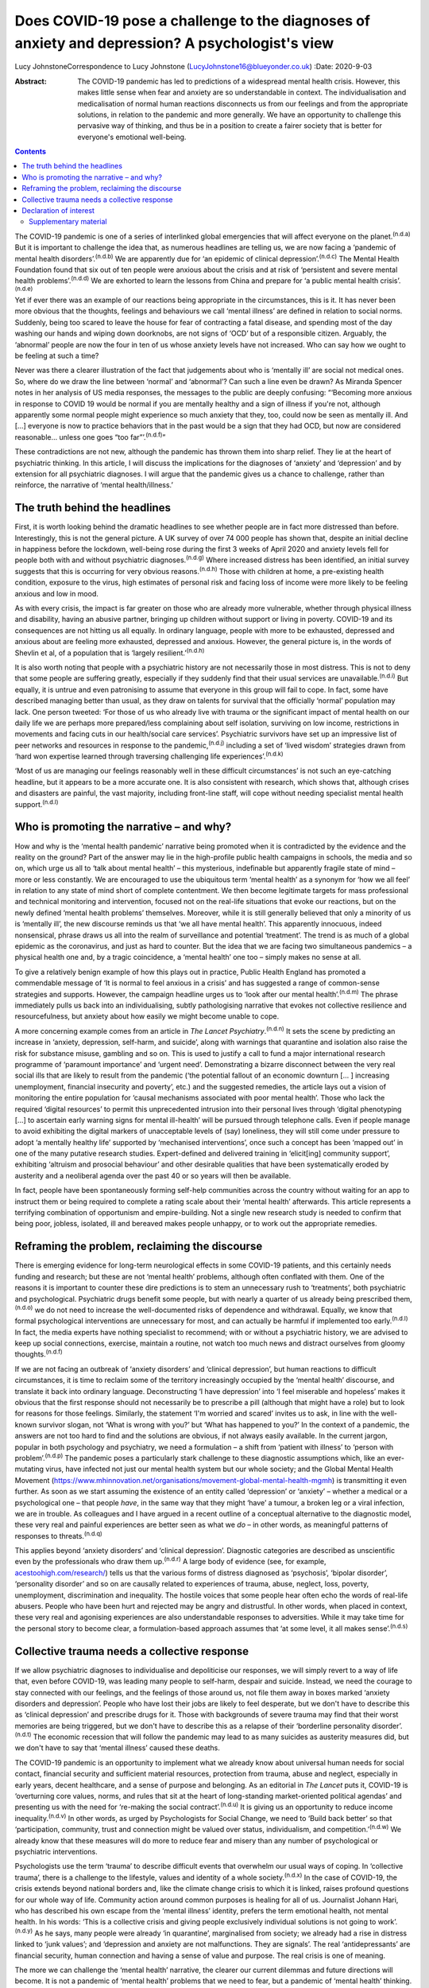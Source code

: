 ================================================================================================
Does COVID-19 pose a challenge to the diagnoses of anxiety and depression? A psychologist's view
================================================================================================

Lucy JohnstoneCorrespondence to Lucy Johnstone
(LucyJohnstone16@blueyonder.co.uk)
:Date: 2020-9-03

:Abstract:
   The COVID-19 pandemic has led to predictions of a widespread mental
   health crisis. However, this makes little sense when fear and anxiety
   are so understandable in context. The individualisation and
   medicalisation of normal human reactions disconnects us from our
   feelings and from the appropriate solutions, in relation to the
   pandemic and more generally. We have an opportunity to challenge this
   pervasive way of thinking, and thus be in a position to create a
   fairer society that is better for everyone's emotional well-being.


.. contents::
   :depth: 3
..

The COVID-19 pandemic is one of a series of interlinked global
emergencies that will affect everyone on the planet.\ :sup:`(n.d.a)` But
it is important to challenge the idea that, as numerous headlines are
telling us, we are now facing a ‘pandemic of mental health
disorders’.\ :sup:`(n.d.b)` We are apparently due for ‘an epidemic of
clinical depression’.\ :sup:`(n.d.c)` The Mental Health Foundation found
that six out of ten people were anxious about the crisis and at risk of
‘persistent and severe mental health problems’.\ :sup:`(n.d.d)` We are
exhorted to learn the lessons from China and prepare for ‘a public
mental health crisis’.\ :sup:`(n.d.e)`

Yet if ever there was an example of our reactions being appropriate in
the circumstances, this is it. It has never been more obvious that the
thoughts, feelings and behaviours we call ‘mental illness’ are defined
in relation to social norms. Suddenly, being too scared to leave the
house for fear of contracting a fatal disease, and spending most of the
day washing our hands and wiping down doorknobs, are not signs of ‘OCD’
but of a responsible citizen. Arguably, the ‘abnormal’ people are now
the four in ten of us whose anxiety levels have not increased. Who can
say how we ought to be feeling at such a time?

Never was there a clearer illustration of the fact that judgements about
who is ‘mentally ill’ are social not medical ones. So, where do we draw
the line between ‘normal’ and ‘abnormal’? Can such a line even be drawn?
As Miranda Spencer notes in her analysis of US media responses, the
messages to the public are deeply confusing: “‘Becoming more anxious in
response to COVID 19 would be normal if you are mentally healthy and a
sign of illness if you're not, although apparently some normal people
might experience so much anxiety that they, too, could now be seen as
mentally ill. And […] everyone is now to practice behaviors that in the
past would be a sign that they had OCD, but now are considered
reasonable… unless one goes “too far”’.\ :sup:`(n.d.f)`”

These contradictions are not new, although the pandemic has thrown them
into sharp relief. They lie at the heart of psychiatric thinking. In
this article, I will discuss the implications for the diagnoses of
‘anxiety’ and ‘depression’ and by extension for all psychiatric
diagnoses. I will argue that the pandemic gives us a chance to
challenge, rather than reinforce, the narrative of ‘mental
health/illness.’

.. _sec1:

The truth behind the headlines
==============================

First, it is worth looking behind the dramatic headlines to see whether
people are in fact more distressed than before. Interestingly, this is
not the general picture. A UK survey of over 74 000 people has shown
that, despite an initial decline in happiness before the lockdown,
well-being rose during the first 3 weeks of April 2020 and anxiety
levels fell for people both with and without psychiatric
diagnoses.\ :sup:`(n.d.g)` Where increased distress has been identified,
an initial survey suggests that this is occurring for very obvious
reasons.\ :sup:`(n.d.h)` Those with children at home, a pre-existing
health condition, exposure to the virus, high estimates of personal risk
and facing loss of income were more likely to be feeling anxious and low
in mood.

As with every crisis, the impact is far greater on those who are already
more vulnerable, whether through physical illness and disability, having
an abusive partner, bringing up children without support or living in
poverty. COVID-19 and its consequences are not hitting us all equally.
In ordinary language, people with more to be exhausted, depressed and
anxious about are feeling more exhausted, depressed and anxious.
However, the general picture is, in the words of Shevlin et al, of a
population that is ‘largely resilient.’\ :sup:`(n.d.h)`

It is also worth noting that people with a psychiatric history are not
necessarily those in most distress. This is not to deny that some people
are suffering greatly, especially if they suddenly find that their usual
services are unavailable.\ :sup:`(n.d.i)` But equally, it is untrue and
even patronising to assume that everyone in this group will fail to
cope. In fact, some have described managing better than usual, as they
draw on talents for survival that the officially ‘normal’ population may
lack. One person tweeted: ‘For those of us who already live with trauma
or the significant impact of mental health on our daily life we are
perhaps more prepared/less complaining about self isolation, surviving
on low income, restrictions in movements and facing cuts in our
health/social care services’. Psychiatric survivors have set up an
impressive list of peer networks and resources in response to the
pandemic,\ :sup:`(n.d.j)` including a set of ‘lived wisdom’ strategies
drawn from ‘hard won expertise learned through traversing challenging
life experiences’.\ :sup:`(n.d.k)`

‘Most of us are managing our feelings reasonably well in these difficult
circumstances’ is not such an eye-catching headline, but it appears to
be a more accurate one. It is also consistent with research, which shows
that, although crises and disasters are painful, the vast majority,
including front-line staff, will cope without needing specialist mental
health support.\ :sup:`(n.d.l)`

.. _sec2:

Who is promoting the narrative – and why?
=========================================

How and why is the ‘mental health pandemic’ narrative being promoted
when it is contradicted by the evidence and the reality on the ground?
Part of the answer may lie in the high-profile public health campaigns
in schools, the media and so on, which urge us all to ‘talk about mental
health’ – this mysterious, indefinable but apparently fragile state of
mind – more or less constantly. We are encouraged to use the ubiquitous
term ‘mental health’ as a synonym for ‘how we all feel’ in relation to
any state of mind short of complete contentment. We then become
legitimate targets for mass professional and technical monitoring and
intervention, focused not on the real-life situations that evoke our
reactions, but on the newly defined ‘mental health problems’ themselves.
Moreover, while it is still generally believed that only a minority of
us is ‘mentally ill’, the new discourse reminds us that ‘we all have
mental health’. This apparently innocuous, indeed nonsensical, phrase
draws us all into the realm of surveillance and potential ‘treatment’.
The trend is as much of a global epidemic as the coronavirus, and just
as hard to counter. But the idea that we are facing two simultaneous
pandemics – a physical health one and, by a tragic coincidence, a
‘mental health’ one too – simply makes no sense at all.

To give a relatively benign example of how this plays out in practice,
Public Health England has promoted a commendable message of ‘It is
normal to feel anxious in a crisis’ and has suggested a range of
common-sense strategies and supports. However, the campaign headline
urges us to ‘look after our mental health’.\ :sup:`(n.d.m)` The phrase
immediately pulls us back into an individualising, subtly pathologising
narrative that evokes not collective resilience and resourcefulness, but
anxiety about how easily we might become unable to cope.

A more concerning example comes from an article in *The Lancet
Psychiatry*.\ :sup:`(n.d.n)` It sets the scene by predicting an increase
in ‘anxiety, depression, self-harm, and suicide’, along with warnings
that quarantine and isolation also raise the risk for substance misuse,
gambling and so on. This is used to justify a call to fund a major
international research programme of ‘paramount importance’ and ‘urgent
need’. Demonstrating a bizarre disconnect between the very real social
ills that are likely to result from the pandemic (‘the potential fallout
of an economic downturn [… ] increasing unemployment, financial
insecurity and poverty’, etc.) and the suggested remedies, the article
lays out a vision of monitoring the entire population for ‘causal
mechanisms associated with poor mental health’. Those who lack the
required ‘digital resources’ to permit this unprecedented intrusion into
their personal lives through ‘digital phenotyping […] to ascertain early
warning signs for mental ill-health’ will be pursued through telephone
calls. Even if people manage to avoid exhibiting the digital markers of
unacceptable levels of (say) loneliness, they will still come under
pressure to adopt ‘a mentally healthy life’ supported by ‘mechanised
interventions’, once such a concept has been ‘mapped out’ in one of the
many putative research studies. Expert-defined and delivered training in
‘elicit[ing] community support’, exhibiting ‘altruism and prosocial
behaviour’ and other desirable qualities that have been systematically
eroded by austerity and a neoliberal agenda over the past 40 or so years
will then be available.

In fact, people have been spontaneously forming self-help communities
across the country without waiting for an app to instruct them or being
required to complete a rating scale about their ‘mental health’
afterwards. This article represents a terrifying combination of
opportunism and empire-building. Not a single new research study is
needed to confirm that being poor, jobless, isolated, ill and bereaved
makes people unhappy, or to work out the appropriate remedies.

.. _sec3:

Reframing the problem, reclaiming the discourse
===============================================

There is emerging evidence for long-term neurological effects in some
COVID-19 patients, and this certainly needs funding and research; but
these are not ‘mental health’ problems, although often conflated with
them. One of the reasons it is important to counter these dire
predictions is to stem an unnecessary rush to ‘treatments’, both
psychiatric and psychological. Psychiatric drugs benefit some people,
but with nearly a quarter of us already being prescribed
them,\ :sup:`(n.d.o)` we do not need to increase the well-documented
risks of dependence and withdrawal. Equally, we know that formal
psychological interventions are unnecessary for most, and can actually
be harmful if implemented too early.\ :sup:`(n.d.l)` In fact, the media
experts have nothing specialist to recommend; with or without a
psychiatric history, we are advised to keep up social connections,
exercise, maintain a routine, not watch too much news and distract
ourselves from gloomy thoughts.\ :sup:`(n.d.f)`

If we are not facing an outbreak of ‘anxiety disorders’ and ‘clinical
depression’, but human reactions to difficult circumstances, it is time
to reclaim some of the territory increasingly occupied by the ‘mental
health’ discourse, and translate it back into ordinary language.
Deconstructing ‘I have depression’ into ‘I feel miserable and hopeless’
makes it obvious that the first response should not necessarily be to
prescribe a pill (although that might have a role) but to look for
reasons for those feelings. Similarly, the statement ‘I'm worried and
scared’ invites us to ask, in line with the well-known survivor slogan,
not ‘What is wrong with you?’ but ‘What has happened to you?’ In the
context of a pandemic, the answers are not too hard to find and the
solutions are obvious, if not always easily available. In the current
jargon, popular in both psychology and psychiatry, we need a formulation
– a shift from ‘patient with illness’ to ‘person with
problem’.\ :sup:`(n.d.p)` The pandemic poses a particularly stark
challenge to these diagnostic assumptions which, like an ever-mutating
virus, have infected not just our mental health system but our whole
society; and the Global Mental Health Movement
(https://www.mhinnovation.net/organisations/movement-global-mental-health-mgmh)
is transmitting it even further. As soon as we start assuming the
existence of an entity called ‘depression’ or ‘anxiety’ – whether a
medical or a psychological one – that people *have*, in the same way
that they might ‘have’ a tumour, a broken leg or a viral infection, we
are in trouble. As colleagues and I have argued in a recent outline of a
conceptual alternative to the diagnostic model, these very real and
painful experiences are better seen as what we *do* – in other words, as
meaningful patterns of responses to threats.\ :sup:`(n.d.q)`

This applies beyond ‘anxiety disorders’ and ‘clinical depression’.
Diagnostic categories are described as unscientific even by the
professionals who draw them up.\ :sup:`(n.d.r)` A large body of evidence
(see, for example,
`acestoohigh.com/research/ <https://acestoohigh.com/research/>`__) tells
us that the various forms of distress diagnosed as ‘psychosis’, ‘bipolar
disorder’, ‘personality disorder’ and so on are causally related to
experiences of trauma, abuse, neglect, loss, poverty, unemployment,
discrimination and inequality. The hostile voices that some people hear
often echo the words of real-life abusers. People who have been hurt and
rejected may be angry and distrustful. In other words, when placed in
context, these very real and agonising experiences are also
understandable responses to adversities. While it may take time for the
personal story to become clear, a formulation-based approach assumes
that ‘at some level, it all makes sense’.\ :sup:`(n.d.s)`

.. _sec4:

Collective trauma needs a collective response
=============================================

If we allow psychiatric diagnoses to individualise and depoliticise our
responses, we will simply revert to a way of life that, even before
COVID-19, was leading many people to self-harm, despair and suicide.
Instead, we need the courage to stay connected with our feelings, and
the feelings of those around us, not file them away in boxes marked
‘anxiety disorders and depression’. People who have lost their jobs are
likely to feel desperate, but we don't have to describe this as
‘clinical depression’ and prescribe drugs for it. Those with backgrounds
of severe trauma may find that their worst memories are being triggered,
but we don't have to describe this as a relapse of their ‘borderline
personality disorder’.\ :sup:`(n.d.t)` The economic recession that will
follow the pandemic may lead to as many suicides as austerity measures
did, but we don't have to say that ‘mental illness’ caused these deaths.

The COVID-19 pandemic is an opportunity to implement what we already
know about universal human needs for social contact, financial security
and sufficient material resources, protection from trauma, abuse and
neglect, especially in early years, decent healthcare, and a sense of
purpose and belonging. As an editorial in *The Lancet* puts it, COVID-19
is ‘overturning core values, norms, and rules that sit at the heart of
long-standing market-oriented political agendas’ and presenting us with
the need for ‘re-making the social contract’.\ :sup:`(n.d.u)` It is
giving us an opportunity to reduce income inequality.\ :sup:`(n.d.v)` In
other words, as urged by Psychologists for Social Change, we need to
‘Build back better’ so that ‘participation, community, trust and
connection might be valued over status, individualism, and
competition.’\ :sup:`(n.d.w)` We already know that these measures will
do more to reduce fear and misery than any number of psychological or
psychiatric interventions.

Psychologists use the term ‘trauma’ to describe difficult events that
overwhelm our usual ways of coping. In ‘collective trauma’, there is a
challenge to the lifestyle, values and identity of a whole
society.\ :sup:`(n.d.x)` In the case of COVID-19, the crisis extends
beyond national borders and, like the climate change crisis to which it
is linked, raises profound questions for our whole way of life.
Community action around common purposes is healing for all of us.
Journalist Johann Hari, who has described his own escape from the
‘mental illness’ identity, prefers the term emotional health, not mental
health. In his words: ‘This is a collective crisis and giving people
exclusively individual solutions is not going to work’.\ :sup:`(n.d.y)`
As he says, many people were already ‘in quarantine’, marginalised from
society; we already had a rise in distress linked to ‘junk values’; and
‘depression and anxiety are not malfunctions. They are signals’. The
real ‘antidepressants’ are financial security, human connection and
having a sense of value and purpose. The real crisis is one of meaning.

The more we can challenge the ‘mental health’ narrative, the clearer our
current dilemmas and future directions will become. It is not a pandemic
of ‘mental health’ problems that we need to fear, but a pandemic of
‘mental health’ thinking.

**Lucy Johnstone** is a consultant clinical psychologist, author and
independent trainer, working in Bristol, UK. Her work currently focuses
on the Power Threat Meaning Framework (PTMF), an alternative to
functional psychiatric diagnosis.

.. _nts2:

Declaration of interest
=======================

L.J. is an independent trainer and offers training in formulation and
the Power Threat Meaning Framework (PTMF). She has published books and
articles on formulation and is one of the lead authors of the PTMF.

.. _sec5:

Supplementary material
----------------------

For supplementary material accompanying this paper visit
http://dx.doi.org/10.1192/bjb.2020.101.

.. container:: caption

   .. rubric:: 

   click here to view supplementary material

.. container:: references csl-bib-body hanging-indent
   :name: refs

   .. container:: csl-entry
      :name: ref-ref1

      n.d.a.

   .. container:: csl-entry
      :name: ref-ref2

      n.d.b.

   .. container:: csl-entry
      :name: ref-ref3

      n.d.c.

   .. container:: csl-entry
      :name: ref-ref4

      n.d.d.

   .. container:: csl-entry
      :name: ref-ref5

      n.d.e.

   .. container:: csl-entry
      :name: ref-ref6

      n.d.f.

   .. container:: csl-entry
      :name: ref-ref7

      n.d.g.

   .. container:: csl-entry
      :name: ref-ref8

      n.d.h.

   .. container:: csl-entry
      :name: ref-ref9

      n.d.i.

   .. container:: csl-entry
      :name: ref-ref10

      n.d.j.

   .. container:: csl-entry
      :name: ref-ref11

      n.d.k.

   .. container:: csl-entry
      :name: ref-ref12

      n.d.l.

   .. container:: csl-entry
      :name: ref-ref13

      n.d.m.

   .. container:: csl-entry
      :name: ref-ref14

      n.d.n.

   .. container:: csl-entry
      :name: ref-ref15

      n.d.o.

   .. container:: csl-entry
      :name: ref-ref16

      n.d.p.

   .. container:: csl-entry
      :name: ref-ref17

      n.d.q.

   .. container:: csl-entry
      :name: ref-ref18

      n.d.r.

   .. container:: csl-entry
      :name: ref-ref19

      n.d.s.

   .. container:: csl-entry
      :name: ref-ref20

      n.d.t.

   .. container:: csl-entry
      :name: ref-ref21

      n.d.u.

   .. container:: csl-entry
      :name: ref-ref22

      n.d.v.

   .. container:: csl-entry
      :name: ref-ref23

      n.d.w.

   .. container:: csl-entry
      :name: ref-ref24

      n.d.x.

   .. container:: csl-entry
      :name: ref-ref25

      n.d.y.
